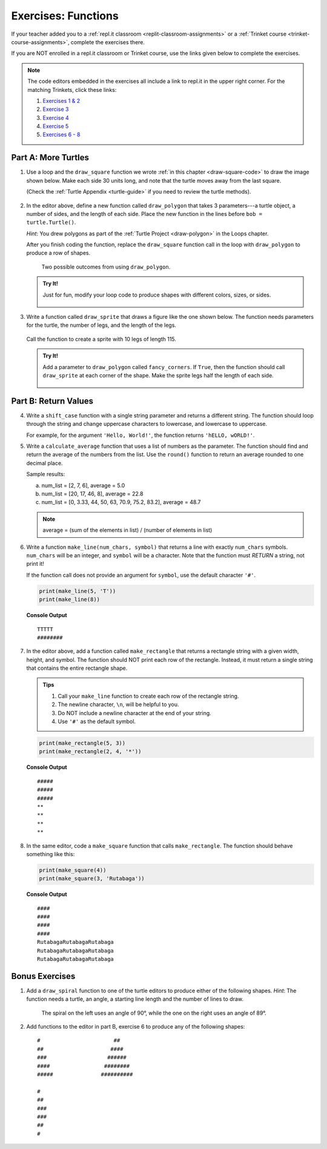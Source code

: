 Exercises: Functions
====================

If your teacher added you to a :ref:`repl.it classroom <replit-classroom-assignments>`
or a :ref:`Trinket course <trinket-course-assignments>`, complete the exercises
there.

If you are NOT enrolled in a repl.it classroom or Trinket course, use the
links given below to complete the exercises.

.. admonition:: Note

   The code editors embedded in the exercises all include a link to repl.it in
   the upper right corner. For the matching Trinkets, click these links:

   #. `Exercises 1 & 2 <https://trinket.io/python/312522b320?showInstructions=true>`__
   #. `Exercise 3 <https://trinket.io/python/497b5293b3?showInstructions=true>`__
   #. `Exercise 4 <https://trinket.io/python/accbf508b3>`__
   #. `Exercise 5 <https://trinket.io/python/6e523d6464>`__
   #. `Exercises 6 - 8 <https://trinket.io/python/531698b16b?showInstructions=true>`__

.. _functions-turtle-exercises:

Part A: More Turtles
--------------------

#. Use a loop and the ``draw_square`` function we wrote
   :ref:`in this chapter <draw-square-code>` to draw the image shown below.
   Make each side 30 units long, and note that the turtle moves away from the
   last square.
   
   (Check the :ref:`Turtle Appendix <turtle-guide>` if you need to review the
   turtle methods).

   .. figure:: figures/exercise-1-image.png
      :alt: Image showing 5 squares evenly spaced in a row, with the turtle off to the right of the last shape.

   .. raw:: html

      <iframe height="600px" width="100%" src="https://repl.it/@launchcode/Functions-Exercise-1?lite=true" scrolling="no" frameborder="yes" allowtransparency="true" allowfullscreen="true" sandbox="allow-forms allow-pointer-lock allow-popups allow-same-origin allow-scripts allow-modals"></iframe>

#. In the editor above, define a new function called ``draw_polygon`` that
   takes 3 parameters---a turtle object, a number of sides, and the length of
   each side. Place the new function in the lines before
   ``bob = turtle.Turtle()``.

   *Hint*: You drew polygons as part of the 
   :ref:`Turtle Project <draw-polygon>` in the Loops chapter.

   After you finish coding the function, replace the ``draw_square`` function
   call in the loop with ``draw_polygon`` to produce a row of shapes.

   .. figure:: figures/exercise-2-image.png
      :alt: Image showing 5 identical shapes evenly spaced in a row, with the turtle off to the right of the last shape.

      Two possible outcomes from using ``draw_polygon``.

   .. admonition:: Try It!

      Just for fun, modify your loop code to produce shapes with different
      colors, sizes, or sides.

      .. figure:: figures/exercise-2b-image.png
         :alt: Images showing three rows of shapes with different: 1) colors, 2) sizes, 3) number of sides.

#. Write a function called ``draw_sprite`` that draws a figure like the one
   shown below. The function needs parameters for the turtle, the number of
   legs, and the length of the legs.

   .. figure:: figures/exercise-3-image.png
      :alt: Image showing a sprite with 7 legs and the turtle shape at the center.
   
   Call the function to create a sprite with 10 legs of length 115.

   .. raw:: html

      <iframe height="550px" width="100%" src="https://repl.it/@launchcode/Functions-Exercise-3?lite=true" scrolling="no" frameborder="yes" allowtransparency="true" allowfullscreen="true" sandbox="allow-forms allow-pointer-lock allow-popups allow-same-origin allow-scripts allow-modals"></iframe>

   .. admonition:: Try It!

      Add a parameter to ``draw_polygon`` called ``fancy_corners``. If
      ``True``, then the function should call ``draw_sprite`` at each corner of
      the shape. Make the sprite legs half the length of each side.

      .. figure:: figures/exercise-3b-image.png
         :alt: Image showing a sprite with 7 legs and the turtle shape at the center.
         :scale: 80%

Part B: Return Values
---------------------

4. Write a ``shift_case`` function with a single string parameter and
   returns a different string. The function should loop through the string and
   change uppercase characters to lowercase, and lowercase to uppercase.

   For example, for the argument ``'Hello, World!'``, the function returns
   ``'hELLO, wORLD!'``.

   .. raw:: html

      <iframe height="500px" width="100%" src="https://repl.it/@launchcode/Functions-Exercise-4?lite=true" scrolling="no" frameborder="yes" allowtransparency="true" allowfullscreen="true" sandbox="allow-forms allow-pointer-lock allow-popups allow-same-origin allow-scripts allow-modals"></iframe>

#. Write a ``calculate_average`` function that uses a list of numbers as the
   parameter. The function should find and return the average of the numbers
   from the list. Use the ``round()`` function to return an average rounded
   to one decimal place.

   Sample results:

   a. num_list = [2, 7, 6], average = 5.0
   b. num_list = [20, 17, 46, 8], average = 22.8
   c. num_list = [0, 3.33, 44, 50, 63, 70.9, 75.2, 83.2], average = 48.7

   .. admonition:: Note

      average = (sum of the elements in list) / (number of elements in list)

   .. raw:: html

      <iframe height="500px" width="100%" src="https://repl.it/@launchcode/Functions-Exercise-5?lite=true" scrolling="no" frameborder="yes" allowtransparency="true" allowfullscreen="true" sandbox="allow-forms allow-pointer-lock allow-popups allow-same-origin allow-scripts allow-modals"></iframe>

#. Write a function ``make_line(num_chars, symbol)`` that returns a line with
   exactly ``num_chars`` symbols. ``num_chars`` will be an integer, and
   ``symbol`` will be a character. Note that the function must *RETURN* a
   string, not print it!

   If the function call does not provide an argument for ``symbol``, use the
   default character ``'#'``.

   .. sourcecode:: python

      print(make_line(5, 'T'))
      print(make_line(8))

   **Console Output**

   ::

      TTTTT
      ########
   
   .. raw:: html

      <iframe height="500px" width="100%" src="https://repl.it/@launchcode/Functions-Exercise-6?lite=true" scrolling="no" frameborder="yes" allowtransparency="true" allowfullscreen="true" sandbox="allow-forms allow-pointer-lock allow-popups allow-same-origin allow-scripts allow-modals"></iframe>

#. In the editor above, add a function called ``make_rectangle`` that returns a
   rectangle string with a given width, height, and symbol. The function should
   NOT print each row of the rectangle. Instead, it must return a single string
   that contains the entire rectangle shape.
   
   .. admonition:: Tips
   
      #. Call your ``make_line`` function to create each row of the rectangle
         string.
      #. The newline character, ``\n``, will be helpful to you.
      #. Do NOT include a newline character at the end of your string.
      #. Use ``'#'`` as the default symbol.

   .. sourcecode:: python

      print(make_rectangle(5, 3))
      print(make_rectangle(2, 4, '*'))

   **Console Output**

   ::

      #####
      #####
      #####
      **
      **
      **
      **

#. In the same editor, code a ``make_square`` function that calls
   ``make_rectangle``. The function should behave something like this:

   .. sourcecode:: python

      print(make_square(4))
      print(make_square(3, 'Rutabaga'))

   **Console Output**

   ::

      ####
      ####
      ####
      ####
      RutabagaRutabagaRutabaga
      RutabagaRutabagaRutabaga
      RutabagaRutabagaRutabaga

Bonus Exercises
---------------

#. Add a ``draw_spiral`` function to one of the turtle editors to produce
   either of the following shapes. *Hint*: The function needs a turtle, an
   angle, a starting line length and the number of lines to draw.

   .. figure:: figures/turtle-spirals.png
      :alt: Image showing two spiral shapes produced by the ``draw_spiral`` function.

      The spiral on the left uses an angle of 90°, while the one on the right
      uses an angle of 89°.

#. Add functions to the editor in part B, exercise 6 to produce any of the
   following shapes:

   ::

      #                       ##
      ##                     ####
      ###                   ######
      ####                 ########
      #####               ##########

      #
      ##
      ###
      ###
      ##
      #
